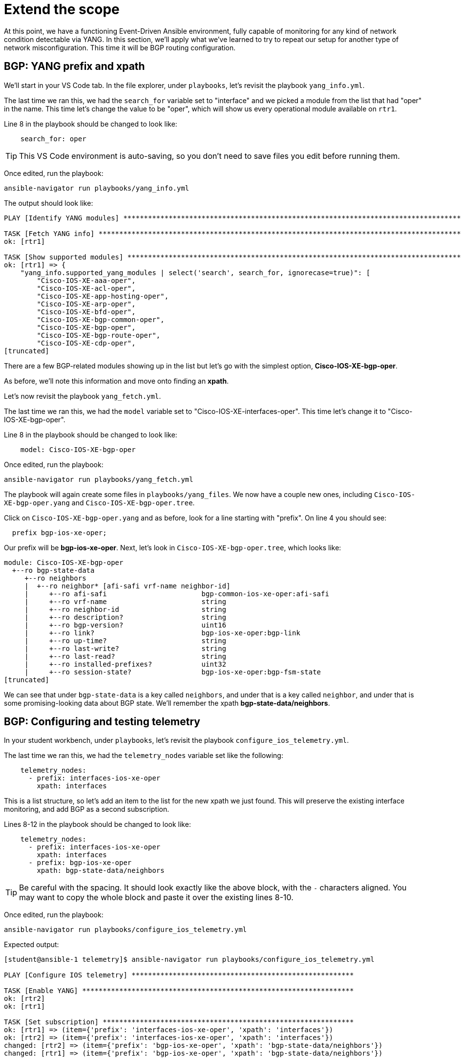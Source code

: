= Extend the scope

At this point, we have a functioning Event-Driven Ansible environment, fully capable of monitoring for any kind of network condition detectable via YANG. In this section, we'll apply what we've learned to try to repeat our setup for another type of network misconfiguration. This time it will be BGP routing configuration.

[#bgp-yang]
== BGP: YANG prefix and xpath 

We'll start in your VS Code tab. In the file explorer, under `playbooks`, let's revisit the playbook `yang_info.yml`.

The last time we ran this, we had the `search_for` variable set to "interface" and we picked a module from the list that had "oper" in the name. This time let's change the value to be "oper", which will show us every operational module available on `rtr1`.

Line 8 in the playbook should be changed to look like:

[source]
----
    search_for: oper
----

TIP: This VS Code environment is auto-saving, so you don't need to save files you edit before running them.

Once edited, run the playbook:

[source,bash,role=execute]
----
ansible-navigator run playbooks/yang_info.yml
----

The output should look like:
[source]
----
PLAY [Identify YANG modules] ***********************************************************************************************************************************************************************************************************************

TASK [Fetch YANG info] *****************************************************************************************************************************************************************************************************************************
ok: [rtr1]

TASK [Show supported modules] **********************************************************************************************************************************************************************************************************************
ok: [rtr1] => {
    "yang_info.supported_yang_modules | select('search', search_for, ignorecase=true)": [
        "Cisco-IOS-XE-aaa-oper",
        "Cisco-IOS-XE-acl-oper",
        "Cisco-IOS-XE-app-hosting-oper",
        "Cisco-IOS-XE-arp-oper",
        "Cisco-IOS-XE-bfd-oper",
        "Cisco-IOS-XE-bgp-common-oper",
        "Cisco-IOS-XE-bgp-oper",
        "Cisco-IOS-XE-bgp-route-oper",
        "Cisco-IOS-XE-cdp-oper",
[truncated]
----

There are a few BGP-related modules showing up in the list but let's go with the simplest option, *Cisco-IOS-XE-bgp-oper*.

As before, we'll note this information and move onto finding an *xpath*.

Let's now revisit the playbook `yang_fetch.yml`.

The last time we ran this, we had the `model` variable set to "Cisco-IOS-XE-interfaces-oper". This time let's change it to "Cisco-IOS-XE-bgp-oper".

Line 8 in the playbook should be changed to look like:

[source]
----
    model: Cisco-IOS-XE-bgp-oper
----

Once edited, run the playbook:

[source,bash,role=execute]
----
ansible-navigator run playbooks/yang_fetch.yml
----

The playbook will again create some files in `playbooks/yang_files`. We now have a couple new ones, including `Cisco-IOS-XE-bgp-oper.yang` and `Cisco-IOS-XE-bgp-oper.tree`.

Click on `Cisco-IOS-XE-bgp-oper.yang` and as before, look for a line starting with "prefix". On line 4 you should see:

----
  prefix bgp-ios-xe-oper;
----

Our prefix will be *bgp-ios-xe-oper*. Next, let's look in `Cisco-IOS-XE-bgp-oper.tree`, which looks like:

[source,textinfo]
----
module: Cisco-IOS-XE-bgp-oper
  +--ro bgp-state-data
     +--ro neighbors
     |  +--ro neighbor* [afi-safi vrf-name neighbor-id]
     |     +--ro afi-safi                       bgp-common-ios-xe-oper:afi-safi
     |     +--ro vrf-name                       string
     |     +--ro neighbor-id                    string
     |     +--ro description?                   string
     |     +--ro bgp-version?                   uint16
     |     +--ro link?                          bgp-ios-xe-oper:bgp-link
     |     +--ro up-time?                       string
     |     +--ro last-write?                    string
     |     +--ro last-read?                     string
     |     +--ro installed-prefixes?            uint32
     |     +--ro session-state?                 bgp-ios-xe-oper:bgp-fsm-state
[truncated]
----

We can see that under `bgp-state-data` is a key called `neighbors`, and under that is a key called `neighbor`, and under that is some promising-looking data about BGP state. We'll remember the xpath *bgp-state-data/neighbors*.

[#bgp-tele]
== BGP: Configuring and testing telemetry

In your student workbench, under `playbooks`, let's revisit the playbook `configure_ios_telemetry.yml`.

The last time we ran this, we had the `telemetry_nodes` variable set like the following:

[source]
----
    telemetry_nodes:
      - prefix: interfaces-ios-xe-oper
        xpath: interfaces
----

This is a list structure, so let's add an item to the list for the new xpath we just found. This will preserve the existing interface monitoring, and add BGP as a second subscription.

Lines 8-12 in the playbook should be changed to look like:
[source,role=execute]
----
    telemetry_nodes:
      - prefix: interfaces-ios-xe-oper
        xpath: interfaces
      - prefix: bgp-ios-xe-oper
        xpath: bgp-state-data/neighbors
----

TIP: Be careful with the spacing. It should look exactly like the above block, with the `-` characters aligned. You may want to copy the whole block and paste it over the existing lines 8-10.

Once edited, run the playbook:

[source,bash,role=execute]
----
ansible-navigator run playbooks/configure_ios_telemetry.yml
----

Expected output:

[source]
----
[student@ansible-1 telemetry]$ ansible-navigator run playbooks/configure_ios_telemetry.yml

PLAY [Configure IOS telemetry] ******************************************************

TASK [Enable YANG] ******************************************************************
ok: [rtr2]
ok: [rtr1]

TASK [Set subscription] *************************************************************
ok: [rtr1] => (item={'prefix': 'interfaces-ios-xe-oper', 'xpath': 'interfaces'})
ok: [rtr2] => (item={'prefix': 'interfaces-ios-xe-oper', 'xpath': 'interfaces'})
changed: [rtr2] => (item={'prefix': 'bgp-ios-xe-oper', 'xpath': 'bgp-state-data/neighbors'})
changed: [rtr1] => (item={'prefix': 'bgp-ios-xe-oper', 'xpath': 'bgp-state-data/neighbors'})

PLAY RECAP **************************************************************************
rtr1                       : ok=2    changed=1    unreachable=0    failed=0    skipped=0    rescued=0    ignored=0   
rtr2                       : ok=2    changed=1    unreachable=0    failed=0    skipped=0    rescued=0    ignored=0   
----

We can see that the only lines reporting `changed` are related to BGP, since the interface monitoring was alrady applied.

In your terminal, ssh to `rtr1`. First we'll verify that the telemetry configuration is looking good (note that we are looking at subscription ID 2 instead of 1 like before).

[source,bash,role=execute]
----
ssh rtr1
----

[source,role=execute]
----
show telemetry ietf subscription 2
----

Expected output:

----
ID         Type       State      State Description
2          Configured Valid      Subscription validated
----

Exit the SSH session.

[source,role=execute]
----
exit
----

Now in your terminal, we want to validate that BGP-related messages are appearing. We will run the Kafka monitor while filtering for BGP messages:

[source,bash,role=execute]
----
sudo docker exec -it broker kafka-console-consumer --bootstrap-server localhost:9092 --topic eda | jq 'select(.name | contains("bgp"))' | tee bgp.json
----

You may have to wait up to 30 seconds for the next message to appear. As soon as it does, you can press CTRL+C a few times to end the monitoring.

You'll have a new file called `bgp.json` visible in your file explorer. Open it to see the whole Kafka message.

NOTE: As before, the data here matches what can be found in the `Cisco-IOS-XE-bgp-oper.tree` file from earlier.

We'll need to choose something in this message to use to detect a bad BGP state. Nested under the `fields` key, there is a `connection/state` key set to `established`. So, let's make a note that our condition for the rulebook, indicating bad status, will be for `fields['connection/state']` to be anything other than "established".

[#bgp-cli]
== BGP: Event-Driven Ansible on the command line

In your student workbench, open the file `rulebooks/routing_status_cli.yml`.

This file should look familiar. You can open the rulebook we used earlier, `rulebooks/interface_status_cli.yml`, and see that the two files are almost identical. This new rulebook has one change, which is the addition of another rule under the `rules` block. The action in the new rule is also the same, since the playbook we've been using applies both interface and BGP configurations.

The intent is that we will run this rulebook instead of the one we were useing earlier, since it represents a more complete coverage of our routing configuration, and the source (Kafka topic "eda") is identical.

Let's run it to test. You should still have a second terminal from the last time we ran `ansible-rulebook`. Switch to it using the navigation on the right side of the terminal. In this terminal, run the following command:

[source,bash,role=execute]
----
ansible-rulebook --rulebook rulebooks/routing_status_cli.yml -i inventory
----

As before, no output from the `ansible-rulebook` command is expected whenever there are no matching conditions.

Switch back to your original terminal and connect to `rtr1`.

[source,bash,role=execute]
----
ssh rtr1
----

Let's check on the current BGP state.

[source,bash,role=execute]
----
show ip bgp summary
----

Example output:

[source,textinfo]
----
rtr1#show ip bgp summary
BGP router identifier 192.168.1.1, local AS number 65000
[...]

Neighbor        V           AS MsgRcvd MsgSent   TblVer  InQ OutQ Up/Down  State/PfxRcd
10.200.200.2    4        65001     332     331        8    0    0 04:58:18        4
----

This looks good, and we want to pay attention to the very last bit of data in the bottom right, `State/PfxRcd`. The `4` that we see now is normal in this environment.

We want to run some commands to intentionally break BGP, by giving `rtr1` the wrong AS number for its neighbor (65009 instead of 65001).

[source,role=execute]
----
configure terminal
router bgp 65000
neighbor 10.200.200.2 remote-as 65009
end
----

Check the BGP summary again and we should see bad things happening to our BGP state (note the incorrect AS number and state being listed as `Closing` or `Idle`)

[source,role=execute]
----
show ip bgp summary
----

Output:

[source,textinfo]
----
Neighbor        V           AS MsgRcvd MsgSent   TblVer  InQ OutQ Up/Down  State/PfxRcd
10.200.200.2    4        65009       0       0        1    0    0 00:00:06 Idle
----

Now swap back to your `ansible-rulebook` (python3) terminal.

You should see the playbook run. If you don't catch it live, remember that previously there was no output. Therefore, if you see anything after your `ansible-rulebook` command, then it was the result of what you just did.

Example output:

[source]
----
[student@ansible-1 telemetry]$ ansible-rulebook --rulebook rulebooks/routing_status_cli.yml -i inventory

PLAY [Configure IOS Routing] ***************************************************

TASK [Apply interfaces config] *************************************************
ok: [rtr1]

TASK [Apply BGP Global config] *************************************************
changed: [rtr1]

PLAY RECAP *********************************************************************
rtr1                       : ok=2    changed=1    unreachable=0    failed=0    skipped=0    rescued=0    ignored=0   
----

Notice that the second task of the playbook reported "changed" this time instead of the first. Press CTRL+C to stop running `ansible-rulebook`.

[#bgp-aap]
== BGP: Event-Driven Ansible in AAP

Most of the AAP elements are already set up from previous exercises. All we need to do is swap the old rulebook out for the new one.

Switch to your AAP tab. You will most likely need to log in again.

In the left side navigation, go to *Automation Decisions > Rulebook Activations*. Your "Interface status" activation from earlier should still be running. On the far right side, click the 3 dots and select "Delete rulebook activation".

image::12_activation-delete.png[activation-delete]

Confirm that you want to delete the  activation by checking the box next to "Interface status" and clicking the "Delete rulebook activations" button. Click the Close button on the dialog that follows.

Now we will re-make the Rulebook Activation. Click on the blue "Create rulebook activation" button. On the page that follows, fill out the form with the following information:

[cols="1,1"]
|===
| *Name*
| Routing status

| *Organization*
| Default

| *Project*
| Cisco Telemetry

| *Rulebook*
| routing_status_aap.yml

| *Credential*
| Automation Controller

| *Decision environment*
| Quay DE
|===

Wait for the Activation to start (Activation status should say "Running"), then click on the History tab. Note that you have an entry titled "2 - Routing status" which, as before, means EDA is up and listening for events.

In the left side navigation, go to *Automation Execution > Jobs*. For now, there is nothing new here. The last run of "Router configuration" at the top of the list is the one from earlier that fixed the shutdown interface.

We are now set up to test that the new expanded rulebook is working. Switch back to the VS Code workbench and SSH to `rtr1`.

[source,bash,role=execute]
----
ssh rtr1
----

We'll break BGP again.

[source,role=execute]
----
configure terminal
router bgp 65000
neighbor 10.200.200.2 remote-as 65009
end
----

Once these commands have been issued, switch back to your AAP tab. Look for another instance of "Router configuration" to kick off. Once it does, click on it to monitor the progress.

You should see:

image::11_bgp-aap.png[bgp-aap]

This matches what we saw on the CLI, so our new BGP monitoring is working correctly. Let's also test that the interface monitoring is still working.

In the left side navigation, go to *Automation Execution > Jobs* so that we are set up again to watch for new jobs. Then, switch back to your VS Code tab. You should still be in the SSH session with `rtr1` (if not, type `ssh rtr1`). Run the commands we previously used to shutdown `Tunnel0`:

[source,role=execute]
----
configure terminal
interface Tunnel0
shutdown
end
----

Switch back to your AAP tab and watch for a new instance of "Router configuration" to kick off. Once it does, click on it to monitor the progress.

You should see:

image::10_intf-changed.png[intf-changed]

This is the same as what we were seeing before, so that is working as expected.

If desired, repeat any of these tests by breaking configurations on `rtr2` instead of `rtr1`.

You now have both misconfiguration conditions being handled in AAP.
